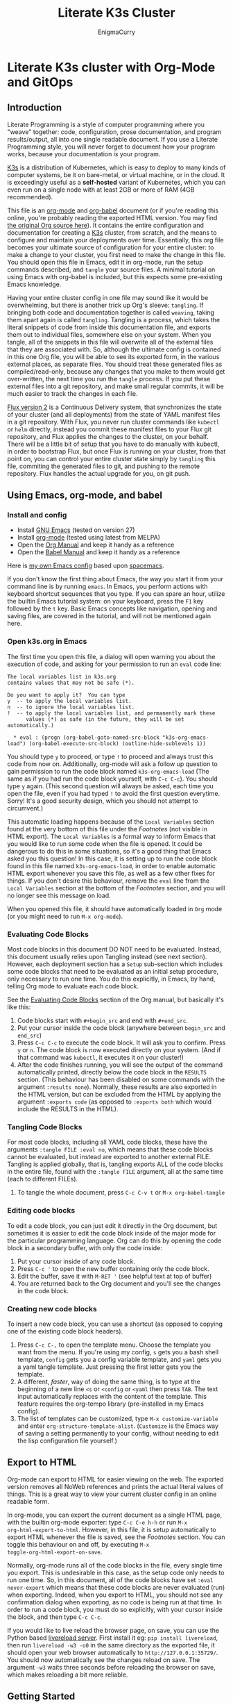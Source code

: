 #+title: Literate K3s Cluster
#+author: EnigmaCurry
#+OPTIONS: ^:{}
#+EXPORT_FILE_NAME: index.html
#+EXCLUDE_TAGS: noexport
#+HTML_HEAD: <link rel="stylesheet" type="text/css" href="css/build/solarized-dark.css" />
#+INFOJS_OPT: view:showall toc:t ltoc:above mouse:underline buttons:0 path:css/build/all.min.js

* Literate K3s cluster with Org-Mode and GitOps
** Introduction
Literate Programming is a style of computer programming where you "weave"
together: code, configuration, prose documentation, and program results/output,
all into one single readable document. If you use a Literate Programming style,
you will never forget to document how your program works, because your
documentation /is/ your program.

[[https://k3s.io/][K3s]] is a distribution of Kubernetes, which is easy to deploy to many kinds of
computer systems, be it on bare-metal, or virtual machine, or in the cloud. It
is exceedingly useful as a *self-hosted* variant of Kubernetes, which you can
even run on a single node with at least 2GB or more of RAM (4GB recommended).

This file is an [[https://orgmode.org][org-mode]] and [[https://orgmode.org/worg/org-contrib/babel/][org-babel]] document (or if you're reading this
online, you're probably reading the exported HTML version. You may find [[attachment:k3s.org][the
original Org source here]]). It contains the entire configuration and
documentation for creating a [[https://k3s.io/][K3s]] cluster, from scratch, and the means to
configure and maintain your deployments over time. Essentially, this org file
becomes your ultimate source of configuration for your entire cluster: to make a
change to your cluster, you first need to make the change in this file. You
should open this file in Emacs, edit it in org-mode, run the setup commands
described, and =tangle= your source files. A minimal tutorial on using Emacs
with org-babel is included, but this expects some pre-existing Emacs knowledge.

Having your entire cluster config in one file may sound like it would be
overwhelming, but there is another trick up Org's sleeve: =tangling=. If
bringing both code and documentation together is called =weaving=, taking them
apart again is called =tangling=. Tangling is a process, which takes the literal
snippets of code from inside this documentation file, and exports them out to
individual files, somewhere else on your system. When you tangle, all of the
snippets in this file will overwrite all of the external files that they are
associated with. So, although the ultimate config is contained in this one Org
file, you will be able to see its exported form, in the various external places,
as separate files. You should treat these generated files as compiled/read-only,
because any changes that you make to them would get over-written, the next time
you run the =tangle= process. If you put these external files into a git
repository, and make small regular commits, it will be much easier to track the
changes in each file.

[[https://github.com/fluxcd/flux2][Flux version 2]] is a Continuous Delivery system, that synchronizes the state of
your cluster (and all deployments) from the state of YAML manifest files in a
git repository. With Flux, you never run cluster commands like =kubectl= or
=helm= directly, instead you commit these manifest files to your Flux git
repository, and Flux applies the changes to the cluster, on your behalf. There
will be a little bit of setup that you have to do manually with kubectl, in
order to bootstrap Flux, but once Flux is running on your cluster, from that
point on, you can control your entire cluster state simply by =tangling= this
file, commiting the generated files to git, and pushing to the remote
repository. Flux handles the actual upgrade for you, on git push.

** Using Emacs, org-mode, and babel
*** Install and config
  * Install [[https://www.gnu.org/software/emacs/][GNU Emacs]] (tested on version 27)
  * Install [[https://orgmode.org/][org-mode]] (tested using latest from MELPA)
  * Open the [[https://orgmode.org/manual/][Org Manual]] and keep it handy as a reference
  * Open the [[https://orgmode.org/worg/org-contrib/babel/intro.html][Babel Manual]] and keep it handy as a reference

 Here is [[https://github.com/enigmacurry/emacs][my own Emacs config]] based upon [[https://www.spacemacs.org/][spacemacs]]. 

If you don't know the first thing about Emacs, the way you start it from your
command line is by running =emacs=. In Emacs, you perform actions with keyboard
shortcut sequences that you type. If you can spare an hour, utilize the builtin
Emacs tutorial system: on your keyboard, press the =F1= key followed by the =t=
key. Basic Emacs concepts like navigation, opening and saving files, are covered
in the tutorial, and will not be mentioned again here.

*** Open k3s.org in Emacs
 The first time you open this file, a dialog will open warning you about the
 execution of code, and asking for your permission to run an =eval= code line:

#+begin_example
The local variables list in k3s.org
contains values that may not be safe (*).

Do you want to apply it?  You can type
y  -- to apply the local variables list.
n  -- to ignore the local variables list.
!  -- to apply the local variables list, and permanently mark these
      values (*) as safe (in the future, they will be set automatically.)

  * eval : (progn (org-babel-goto-named-src-block "k3s-org-emacs-load") (org-babel-execute-src-block) (outline-hide-sublevels 1))
#+end_example

 You should type =y= to proceed, or type =!= to proceed and always trust this
 code from now on. Additionally, org-mode will ask a follow up question to gain
 permission to run the code block named =k3s-org-emacs-load= (The same as if you
 had run the code block yourself, with =C-c C-c=). You should type =y= again.
 (This second question will always be asked, each time you open the file, even
 if you had typed =!= to avoid the first question everytime. Sorry! It's a good
 security design, which you should not attempt to circumvent.)

 This automatic loading happens because of the =Local Variables= section found
 at the very bottom of this file under the [[Footnotes][Footnotes]] (not visible in HTML
 export). The =Local Variables= is a formal way to inform Emacs that you would
 like to run some code when the file is opened. It could be dangerous to do this
 in some situations, so it's a good thing that Emacs asked you this question! In
 this case, it is setting up to run the code block found in this file named
 =k3s-org-emacs-load=, in order to enable automatic HTML export whenever you
 save this file, as well as a few other fixes for things. If you don't desire
 this behaviour, remove the =eval= line from the =Local Variables= section at
 the bottom of the [[Footnotes][Footnotes]] section, and you will no longer see this message on
 load.

 When you opened this file, it should have automatically loaded in =Org= mode
 (or you might need to run =M-x org-mode=). 

*** Evaluating Code Blocks
 Most code blocks in this document DO NOT need to be evaluated. Instead, this
 document usually relies upon Tangling instead (see next section). However, each
 deployment section has a =Setup= sub-section which includes some code blocks
 that need to be evaluated as an initial setup procedure, only necessary to run
 one time. You do this explicitly, in Emacs, by hand, telling Org mode to
 evaluate each code block.

 See the [[https://orgmode.org/manual/Evaluating-Code-Blocks.html][Evaluating Code Blocks]] section of the Org manual, but basically it's
 like this:

  1. Code blocks start with =#+begin_src= and end with =#+end_src=.
  2. Put your cursor inside the code block (anywhere between =begin_src= and
     =end_src=)
  3. Press =C-c C-c= to execute the code block. It will ask you to confirm.
     Press =y= or =n=. The code block is now executed directly on your system.
     (And if that command was =kubectl=, it executes it on your cluster!)
  4. After the code finishes running, you will see the output of the command
     automatically printed, directly below the code block in the =RESULTS=
     section. (This behaviour has been disabled on some commands with the
     argument =:results none=). Normally, these results are also exported in the
     HTML version, but can be excluded from the HTML by applying the argument
     =:exports code= (as opposed to =:exports both= which would include the
     RESULTS in the HTML).

*** Tangling Code Blocks
 For most code blocks, including all YAML code blocks, these have the arguments
 =:tangle FILE :eval no=, which means that these code blocks cannot be
 evaluated, but instead are exported to another external FILE. Tangling is
 applied globally, that is, tangling exports ALL of the code blocks in the
 entire file, found with the =:tangle FILE= argument, all at the same time (each
 to different FILEs).

  1. To tangle the whole document, press =C-c C-v t= or =M-x org-babel-tangle=
*** Editing code blocks
 To edit a code block, you can just edit it directly in the Org document, but
 sometimes it is easier to edit the code block inside of the major mode for the
 particular programming language. Org can do this by opening the code block in a
 secondary buffer, with only the code inside:

  1. Put your cursor inside of any code block.
  2. Press =C-c '= to open the new buffer containing only the code block.
  3. Edit the buffer, save it with =M-RET '= (see helpful text at top of buffer)
  4. You are returned back to the Org document and you'll see the changes in the
     code block.

*** Creating new code blocks
 To insert a new code block, you can use a shortcut (as opposed to copying one of
 the existing code block headers).

  1. Press =C-c C-,= to open the template menu. Choose the template you want
     from the menu. If you're using my config, =s= gets you a bash shell
     template, =config= gets you a config variable template, and =yaml= gets you
     a yaml tangle template. Just pressing the first letter gets you the
     template.
  2. A different, /faster/, way of doing the same thing, is to type at the
     beginning of a new line =<s= or =<config= or =<yaml= then press =TAB=. The
     text input automatically replaces with the content of the template. This
     feature requires the org-tempo library (pre-installed in my Emacs config).
  3. The list of templates can be customized, type =M-x customize-variable= and
     enter =org-structure-template-alist=. (=Customize= is the Emacs way of
     saving a setting permanently to your config, without needing to edit the
     lisp configuration file yourself.) 

** Export to HTML
Org-mode can export to HTML for easier viewing on the web. The exported version
removes all NoWeb references and prints the actual literal values of things.
This is a great way to view your current cluster config in an online readable
form.

In org-mode, you can export the current document as a single HTML page, with the
builtin org-mode exporter: type =C-c C-e h-h= or run =M-x
org-html-export-to-html=. However, in this file, it is setup automatically to
export HTML whenever the file is saved, see the [[Footnotes][Footnotes]] section. You can
toggle this behaviour on and off, by executing =M-x
toggle-org-html-export-on-save=.

Normally, org-mode runs all of the code blocks in the file, every single time
you export. This is undesirable in this case, as the setup code only needs to
run one time. So, in this document, all of the code blocks have set =:eval
never-export= which means that these code blocks are never evaluated (run) when
exporting. Indeed, when you export to HTML, you should not see any confirmation
dialog when exporting, as no code is being run at that time. In order to run a
code block, you must do so explicitly, with your cursor inside the block, and
then type =C-c C-c=.

If you would like to live reload the browser page, on save, you can use the
Python based [[https://pypi.org/project/livereload/][livereload server]]. First install it eg: =pip install livereload=,
then run =livereload -w3 -o0= in the same directory as the exported file, it
should open your web browser automatically to =http://127.0.0.1:35729/=. You
should now automatically see the changes reload on save. The argument =-w3=
waits three seconds before reloading the browser on save, which makes reloading
a bit more reliable.

** Getting Started

Clone [[https://github.com/EnigmaCurry/literate-k3s][this repository]] to your system:

#+begin_src shell :noweb yes :eval never-export :exports code
git clone https://github.com/EnigmaCurry/literate-k3s.git \
          ${HOME}/git/literate-k3s -o EnigmaCurry
#+end_src

(This sets the upstream remote name to =EnigmaCurry=. You'll use the default
=origin= later for your own self-hosted gitea remote.)

Now open up =${HOME}/git/literate-k3s/k3s.org= inside of Emacs.

 * Start with the [[Core Config][Core Config]] section. Edit the variable =CLUSTER=, which is
   your (sub-)domain name you wish to give to the cluster. (eg.
   =k3s.example.com=). Then [[Make the namespace directories][make the namespace directories]].
 * Next go to the section for [[kube-system setup][kube-system setup]], and run the code block there to
   create the =kube-system= directory.
 * Now go to the [[kube-system][kube-system]] section and edit all the variables there, most
   importantly =TRAEFIK_ACME_EMAIL=.
 * Run Tangle - Press =C-c C-v t= or =M-x org-babel-tangle= to create all of the
   derivative files into the =src/= directory.
 * Run the code blocks in the [[Deploy Traefik][Deploy Traefik]].

Follow the same procedure for all the rest of the sections:

 1. For each new namespace, you create a new directory in =src/=.
 2. Run code blocks in each =Setup= sections once, only for initial setup.
 3. Edit variables in the =Config= sections, anytime you need to change a setting. 
 4. After changing config, press =C-c C-v t=, to tangle the code blocks, which
    creates the YAML manifests, and other files. If an Org sub-tree heading is
    marked with =COMMENT=, it is disabled, and no blocks under this heading will
    be tangled, and it will also not appear in the HTML export. You can toggle a
    sub-tree =COMMENT= by pressing =C-c ;=.
 5. Follow any other instructions and code-blocks that the section may provide.
    Usually this will be to commit the tangled files to git, and push to the
    repository (so that Flux can handle the changes). In other cases, like
    Traefik (which is setup before Flux is installed) may have you run manual
    =kubectl= commands.

If you already have a cluster, the generated YAML files written to the =src=
directory can now be applied to your cluster. But if you don't have a cluster
yet, read on.

** Workstation tools
To operate kubernetes, you need to install lots of different command line tools
on your workstation (NOT on the cluster nodes). Here's a list of several, many
of them are optional.

*** kubectl
=kubectl= is the main tool to access the Kubernetes API from the command line.
You can use it to apply manifest files (YAML containing deployment
configurations) to your cluster. This is mostly a manual tool, and useful during
bootstrap of the cluster, but really once you get Flux installed, you won't need
it for that purpose anymore. =kubectl= is still an indispensible tool for the
purposes of retrieving logs and getting the system status.

See the [[https://kubernetes.io/docs/tasks/tools/install-kubectl/#install-using-native-package-management][kubectl install guide]].

*** kustomize
=kustomize= is a system to patch kubernetes manifests, essentially plugging new
configs into existing templates. They don't like to call them templates though,
because they are operating on structured data, but its the same thing really.
There are no if-then-else constructs like there are in [[https://helm.sh/][Helm]] templates, this is
more like monkey-patching config directly, but nice and clean.

See the [[https://github.com/kubernetes-sigs/kustomize/releases][kustomize install guide]].

*** kubeseal
=kubeseal= is the command line tool for [[https://github.com/bitnami-labs/sealed-secrets#sealed-secrets-for-kubernetes][bitnami-labs/sealed-secrets]], which is a
system for storing encrypted secrets in public(ish) git repositories, which only
your cluster can decrypt and read. Using sealed secrets will let you fully
document your cluster, inside of a single git repository, while not leaking any
private details to third parties.

See the [[https://github.com/bitnami-labs/sealed-secrets/releases][kubeseal install guide]], note that you only need to install the "Client
side" part for now.

*** flux
=flux= is the command line tool for interacting with the Flux2 system. 

See the [[https://github.com/fluxcd/flux2/tree/main/install][flux cli install guide]].

*** k3sup (optional)
=k3sup= is a tool to bootstrap creating a k3s cluster on a remote server, and
automatically create the config file on your workstation with the authentication
token.

See the [[https://github.com/alexellis/k3sup#download-k3sup-tldr][k3sup install guide]].

*** CDK8s (optional)
=CDK8s= is a tool to programmatically generate kubernetes manifests from Python,
Typescript, or Java code.

See the [[https://cdk8s.io/docs/latest/getting-started/][CDK8s install guide]]

*** OpenFaaS (optional)
=OpenFaaS CLI= lets you interact with OpenFaaS installed on your cluster, to
create your own "serverless" functions.

See the [[https://docs.openfaas.com/cli/install/][OpenFaaS CLI install guide]]

** Create a cluster
The easiest way of creating a k3s cluster is with [[https://github.com/alexellis/k3sup][k3sup]]:

 * Provision a Linux node with root (or sudo) SSH access (OS doesn't really
   matter, Debian, Ubuntu, Fedora, Arch, Whatever. I'm testing with Debian 10.
   This could be a Virtual Machine, another local computer, or a VPS cloud
   instance anywhere. Just stick with the AMD64 platform, it'll be a LOT
   easier.)
 * Setup your DNS for the new node. You need type =A= records pointing to
   =CLUSTER= and =*.CLUSTER= (eg. =k3s.example.com= and =*.k3s.example.com=
   pointing to the public IP address of your node.)
 * Setup SSH key based authentication from your workstation to the new node.
 * Login to the node and install =curl= (you will need this for k3sup to work:
=apt-get update && apt-get install -y curl=
 * [[https://github.com/alexellis/k3sup#download-k3sup-tldr][Download and install k3sup]] on your local workstation.
 * Run k3sup to create the cluster:

#+begin_src shell :noweb yes :eval never-export :exports code :results none
mkdir -p ${HOME}/.kube
k3sup install --host <<CLUSTER>> --user <<CLUSTER_SSH_USER>> \
  --local-path <<KUBE_CONFIG>> --k3s-extra-args '--disable traefik'
#+end_src

 * Wait a minute or two for the cluster to come up.
 * Now test to see if you can connect and output node status:

 #+begin_src shell :noweb yes :eval never-export :exports both
kubectl --kubeconfig <<KUBE_CONFIG>> get nodes
 #+end_src

* Core Config
This section will include all of the core configuration values, referenced by
all the deployments. Each configuration has a named code block, which you can
edit the value of, and can then be referenced in other code blocks via [[https://orgmode.org/manual/Noweb-Reference-Syntax.html][NoWeb
syntax]]. (ie. =<<name-of-variable-block>>=)
** CLUSTER
=CLUSTER= is the domain name of your cluster:
#+name: CLUSTER
#+begin_src config :eval no
k3s.example.com
#+end_src
** CLUSTER_SSH_USER
=CLUSTER_SSH_USER= is the admin SSH account of the cluster.
#+name: CLUSTER_SSH_USER
#+begin_src config :noweb yes :eval no
root
#+end_src
** KUBE_CONFIG
=KUBE_CONFIG= is the local path to the kubectl config file
#+name: KUBE_CONFIG
#+begin_src config :noweb yes :eval no
${HOME}/.kube/<<CLUSTER>>-config
#+end_src

* Sealed Secrets
This Org file is not an appropriate place to store private things like passwords
or API tokens, because it may accidentally be published to the web. These things
should be stored in Secrets, controlled only by your cluster. To keep secrets
local to this config, the use of [[https://github.com/bitnami-labs/sealed-secrets][Sealed Secrets]] allows us to store an encrypted
copy of the secrets in our git repository. Only the cluster can decrypt sealed
secrets.
** Sealed Secrets Config

#+name: SEALED_SECRETS_VERSION
#+begin_src config :noweb yes :eval no
v0.14.1
#+end_src

** Install bitnami-labs/sealed-secrets to the cluster
In [[Workstation tools][Workstation tools]] you already installed the command line client. Now you need
to install it to the cluster:

#+begin_src shell :noweb yes :eval never-export :exports code
kubectl apply -f https://github.com/bitnami-labs/sealed-secrets/releases/download/<<SEALED_SECRETS_VERSION>>/controller.yaml
#+end_src
* kube-system
=kube-system= is the namespace for running system wide features, mostly network
related. 
** kube-system setup
Create the =kube-system= namespace directory:
#+begin_src shell :noweb yes :eval never-export :exports code
mkdir -p src/kube-system
#+end_src
** src/kube-system/kustomization.yaml
Each namespace (including =kube-system=) needs a file called
=kustomization.yaml=, which contains a list of all the YAML manifests for the
namespace. As you add addtional manifests to =kube-system=, you must add
references here:

#+begin_src yaml :noweb yes :eval no :tangle src/kube-system/kustomization.yaml
apiVersion: kustomize.config.k8s.io/v1beta1
kind: Kustomization
resources:
- traefik.crd.yaml
- traefik.pvc.yaml
- traefik.rbac.yaml
- traefik.daemonset.yaml
- traefik.whoami.yaml
#+end_src

** Traefik
 [[https://doc.traefik.io/traefik/][Traefik]] is a reverse proxy that will allow HTTP and TCP ingress to your cluster
 pods, thus allowing the public internet access to your container services. With
 k3s + traefik there is no requirement for any external load balancer.

 Listed here are all of the configuration variables needed for Traefik and all
 of the YAML manifests to apply. This makes use of named code blocks that are
 referenced elsewhere, via [[https://orgmode.org/manual/Noweb-Reference-Syntax.html#Noweb-Reference-Syntax][NoWeb syntax]]. (ie. =<<TRAEFIK_ACME_EMAIL>>=).

*** TRAEFIK_VERSION
 The version number of Traefik to install (eg. =2.3=).
 #+name: TRAEFIK_VERSION
 #+begin_src config :noweb yes :eval no
 v2.3
 #+end_src
*** TRAEFIK_IMAGE
 =TRAEFIK_IMAGE= is the name:tag of the container image for traefik:
 #+name: TRAEFIK_IMAGE
 #+begin_src config :noweb yes :eval no
 traefik:<<TRAEFIK_VERSION>>
 #+end_src
*** TRAEFIK_ACME_EMAIL
 =TRAEFIK_ACME_EMAIL= is the email address to register with the ACME service
 prodider. 
#+name: TRAEFIK_ACME_EMAIL
#+begin_src config :eval no
you@example.com
#+end_src
*** TRAEFIK_ACME_SERVER
 =TRAEFIK_ACME_SERVER= is the URL for the Let's Encrypt API (Or other ACME
 provider). 
 #+name: TRAEFIK_ACME_SERVER
 #+begin_src config :noweb yes :eval no
 https://acme-staging-v02.api.letsencrypt.org/directory
 #+end_src

 For production, use the =acme-v02= Lets Encrypt server :

 : https://acme-v02.api.letsencrypt.org/directory

 For staging, use the =acme-staging-v02= Let's Encrypt server :

 : https://acme-staging-v02.api.letsencrypt.org/directory

 The difference, is that the staging server has much more generous [[https://letsencrypt.org/docs/rate-limits/][rate limiting]],
 but will only provide certificates for testing purposes (ie, they appear INVALID
 in web browsers.) You really should start with the staging server for new
 deployments, because you may find you need to recreate the whole server a few
 times, and if you don't backup and restore the =acme.json= file that Traefik
 needs, it will request the certificates be issued again, incurring the wrath of
 the rate limit, which blocks you out for a week.

*** TRAEFIK_LOG_LEVEL
 =TRAEFIK_LOG_LEVEL= is the filter level on the traefik log.
 #+name: TRAEFIK_LOG_LEVEL
 #+begin_src config :noweb yes :eval no
 INFO
 #+end_src
*** TRAEFIK_WHOAMI_DOMAIN
 [[https://github.com/traefik/whoami][traefik/whoami]] can be deployed to test Traefik functionality. It needs its own
 domain name to respond to. =TRAEFIK_WHOAMI_DOMAIN= is the subdomain that the
 whoami service responds to.
 #+name: TRAEFIK_WHOAMI_DOMAIN
 #+begin_src config :noweb yes :eval no
 whoami.<<CLUSTER>>
 #+end_src

*** src/kube-system/traefik.crd.yaml
Traefik supports Kubernetes by way of creating new kubernetes resource types:
[[https://kubernetes.io/docs/concepts/extend-kubernetes/api-extension/custom-resources/][Custom Resource Definitions (CRD)]]. Basically its a declarative mapping between
Kubernetes API concepts and Traefik API concepts. These CRD are copied verbatim
from the [[https://github.com/traefik/traefik/blob/v2.3/docs/content/reference/dynamic-configuration/kubernetes-crd-definition.yml][Traefik v2.3 documentation]], and may require updating if you use a
different version. I used to just link a URL inside of kustomization.yaml, as it
feels like boilerplate, but I think its better to document all of the CRD in the
Org document, even if its a bit long:

#+begin_src yaml :noweb yes :eval no :tangle src/kube-system/traefik.crd.yaml
apiVersion: apiextensions.k8s.io/v1beta1
kind: CustomResourceDefinition
metadata:
  name: ingressroutes.traefik.containo.us

spec:
  group: traefik.containo.us
  version: v1alpha1
  names:
    kind: IngressRoute
    plural: ingressroutes
    singular: ingressroute
  scope: Namespaced

---
apiVersion: apiextensions.k8s.io/v1beta1
kind: CustomResourceDefinition
metadata:
  name: middlewares.traefik.containo.us

spec:
  group: traefik.containo.us
  version: v1alpha1
  names:
    kind: Middleware
    plural: middlewares
    singular: middleware
  scope: Namespaced

---
apiVersion: apiextensions.k8s.io/v1beta1
kind: CustomResourceDefinition
metadata:
  name: ingressroutetcps.traefik.containo.us

spec:
  group: traefik.containo.us
  version: v1alpha1
  names:
    kind: IngressRouteTCP
    plural: ingressroutetcps
    singular: ingressroutetcp
  scope: Namespaced

---
apiVersion: apiextensions.k8s.io/v1beta1
kind: CustomResourceDefinition
metadata:
  name: ingressrouteudps.traefik.containo.us

spec:
  group: traefik.containo.us
  version: v1alpha1
  names:
    kind: IngressRouteUDP
    plural: ingressrouteudps
    singular: ingressrouteudp
  scope: Namespaced

---
apiVersion: apiextensions.k8s.io/v1beta1
kind: CustomResourceDefinition
metadata:
  name: tlsoptions.traefik.containo.us

spec:
  group: traefik.containo.us
  version: v1alpha1
  names:
    kind: TLSOption
    plural: tlsoptions
    singular: tlsoption
  scope: Namespaced

---
apiVersion: apiextensions.k8s.io/v1beta1
kind: CustomResourceDefinition
metadata:
  name: tlsstores.traefik.containo.us

spec:
  group: traefik.containo.us
  version: v1alpha1
  names:
    kind: TLSStore
    plural: tlsstores
    singular: tlsstore
  scope: Namespaced

---
apiVersion: apiextensions.k8s.io/v1beta1
kind: CustomResourceDefinition
metadata:
  name: traefikservices.traefik.containo.us

spec:
  group: traefik.containo.us
  version: v1alpha1
  names:
    kind: TraefikService
    plural: traefikservices
    singular: traefikservice
  scope: Namespaced

#+end_src
*** src/kube-system/traefik.rbac.yaml
RBAC is [[https://kubernetes.io/docs/reference/access-authn-authz/rbac/][Role Based Authentication Control]] and it grants Traefik extra privileges
to watch the state of your cluster, and see when pods are created.

#+begin_src yaml :noweb yes :eval no :tangle src/kube-system/traefik.rbac.yaml
kind: ServiceAccount
apiVersion: v1
metadata:
  name: traefik-ingress-controller
  namespace: kube-system
  labels:
    app.kubernetes.io/name: traefik
    app.kubernetes.io/instance: traefik
  annotations:
---
kind: ClusterRole
apiVersion: rbac.authorization.k8s.io/v1
metadata:
  namespace: kube-system
  name: traefik-ingress-controller

rules:
  - apiGroups:
      - ""
    resources:
      - services
      - endpoints
      - secrets
    verbs:
      - get
      - list
      - watch
  - apiGroups:
      - extensions
      - networking.k8s.io
    resources:
      - ingresses
      - ingressclasses
    verbs:
      - get
      - list
      - watch
  - apiGroups:
      - extensions
    resources:
      - ingresses/status
    verbs:
      - update
  - apiGroups:
      - traefik.containo.us
    resources:
      - middlewares
      - ingressroutes
      - traefikservices
      - ingressroutetcps
      - ingressrouteudps
      - tlsoptions
      - tlsstores
    verbs:
      - get
      - list
      - watch
---
kind: ClusterRoleBinding
apiVersion: rbac.authorization.k8s.io/v1
metadata:
  name: traefik-ingress-controller
  namespace: kube-system
roleRef:
  apiGroup: rbac.authorization.k8s.io
  kind: ClusterRole
  name: traefik-ingress-controller
subjects:
  - kind: ServiceAccount
    name: traefik-ingress-controller
    namespace: kube-system
#+end_src
*** src/kube-system/traefik.pvc.yaml
a [[https://kubernetes.io/docs/concepts/storage/persistent-volumes/#persistentvolumeclaims][PersistentVolumeClaim]] allocates a permanent volume for a Pod. This is one is
for 100MB to store the Traefik =acme.json= file.

#+begin_src yaml :noweb yes :eval no :tangle src/kube-system/traefik.pvc.yaml
apiVersion: v1
kind: PersistentVolumeClaim
metadata:
  name: traefik-data
  namespace: kube-system
spec:
  accessModes:
  - ReadWriteOnce
  resources:
    requests:
      storage: 100M
  storageClassName: local-path
#+end_src
*** src/kube-system/traefik.daemonset.yaml
A [[https://kubernetes.io/docs/concepts/workloads/controllers/daemonset/][DaemonSet]] is one method of deployment in Kubernetes (others being [[https://kubernetes.io/docs/concepts/workloads/controllers/statefulset/][StatefulSet]]
and [[https://kubernetes.io/docs/concepts/workloads/controllers/deployment/][Deployment]]). DaemonSet is cool because it replicates a given pod on to every
single node in the cluster. We want Traefik to listen on every node and be able
to direct traffic to any other node.

#+begin_src yaml :noweb yes :eval no :tangle src/kube-system/traefik.daemonset.yaml
apiVersion: apps/v1
kind: DaemonSet
metadata:
  labels:
    k8s-app: traefik-ingress-lb
  name: traefik
  namespace: kube-system
spec:
  selector:
    matchLabels:
      k8s-app: traefik-ingress-lb
      name: traefik-ingress-lb
  template:
    metadata:
      labels:
        k8s-app: traefik-ingress-lb
        name: traefik-ingress-lb
    spec:
      containers:
      - args:
        - --api
        - --log.level=<<TRAEFIK_LOG_LEVEL>>
        - --api.insecure=false
        - --api.dashboard=false
        - --accesslog
        - --global.checknewversion=true
        - --entryPoints.web.address=:80
        - --entryPoints.websecure.address=:443
        - --entrypoints.web.http.redirections.entryPoint.to=websecure
        - --entrypoints.websecure.http.tls.certResolver=default
        - --ping=true
        - --providers.kubernetescrd=true
        - --providers.kubernetesingress=true
        - --certificatesresolvers.default.acme.storage=/traefik-data/acme.json
        - --certificatesresolvers.default.acme.tlschallenge=true
        - --certificatesresolvers.default.acme.caserver=<<TRAEFIK_ACME_SERVER>>
        - --certificatesresolvers.default.acme.email=<<TRAEFIK_ACME_EMAIL>>
        - --entrypoints.ssh.address=:2222
        image: <<TRAEFIK_IMAGE>>
        name: traefik-ingress-lb
        volumeMounts:
        - name: traefik-data
          mountPath: /traefik-data
        ports:
        - containerPort: 80
          hostPort: 80
          name: web
        - containerPort: 443
          hostPort: 443
          name: websecure
        - containerPort: 2222
          hostPort: 2222
          name: ssh
        securityContext:
          capabilities:
            add:
            - NET_BIND_SERVICE
            drop:
            - ALL
      serviceAccountName: traefik-ingress-controller
      terminationGracePeriodSeconds: 60
      volumes:
      - name: traefik-data
        persistentVolumeClaim:
          claimName: traefik-data
#+end_src

*** src/kube-system/traefk.whoami.yaml
 [[https://github.com/traefik/whoami][traefik/whoami]] can be deployed to test Traefik functionality. It listens to the
 domain [[TRAEFIK_WHOAMI_DOMAIN][TRAEFIK_WHOAMI_DOMAIN]] (eg. =whoami.k3s.example.com=).

#+begin_src yaml :noweb yes :eval no :tangle src/kube-system/traefik.whoami.yaml
apiVersion: v1
kind: Service
metadata:
  name: whoami
  namespace: kube-system
spec:
  ports:
  - name: web
    port: 80
    protocol: TCP
  selector:
    app: whoami
---
apiVersion: traefik.containo.us/v1alpha1
kind: TraefikService
metadata:
  name: whoami
  namespace: kube-system

spec:
  weighted:
    services:
      - name: whoami
        weight: 1
        port: 80
---
apiVersion: apps/v1
kind: Deployment
metadata:
  labels:
    app: whoami
  name: whoami
  namespace: kube-system
spec:
  replicas: 1
  selector:
    matchLabels:
      app: whoami
  template:
    metadata:
      labels:
        app: whoami
    spec:
      containers:
      - image: containous/whoami
        name: whoami
        ports:
        - containerPort: 80
          name: web
---
apiVersion: traefik.containo.us/v1alpha1
kind: IngressRoute
metadata:
  name: whoami
  namespace: kube-system
  annotations:
    traefik.ingress.kubernetes.io/router.entrypoints: websecure
    traefik.ingress.kubernetes.io/router.tls: "true"
spec:
  entryPoints:
  - websecure
  routes:
  - kind: Rule
    match: Host(`<<TRAEFIK_WHOAMI_DOMAIN>>`)
    services:
    - name: whoami
      port: 80
  tls:
    certResolver: default
#+end_src
*** Deploy Traefik
   After setting the config, tangle the config by pressing =C-c C-v t=. Then
   deploy Traefik via kubectl:

   #+begin_src shell :noweb yes :eval never-export :exports both
   kubectl --kubeconfig <<KUBE_CONFIG>> apply -k src/kube-system
   #+end_src

 In some instances, you will need to run this command twice. If you get a
 dependency error, try the command again, and it should resolve itself the second
 time.

*** Test Traefik whoami service
 Test with TLS verification off:

 #+begin_src shell :noweb yes :eval never-export :exports both
 curl -Lk <<TRAEFIK_WHOAMI_DOMAIN>>
 #+end_src

 Test with TLS verification on:

 #+begin_src shell :noweb yes :eval never-export :exports both
 curl -L <<TRAEFIK_WHOAMI_DOMAIN>>
 #+end_src

 TLS will not verify until you use the production [[TRAEFIK_ACME_SERVER][TRAEFIK_ACME_SERVER]].

* git-system
=git-system= is the namespace setup for [[Gitea][Gitea]].

** git-system setup
Create the namespace directory
#+begin_src shell :noweb yes :eval never-export :exports code
mkdir -p src/git-system
#+end_src
** src/git-system/kustomization.yaml
=kustomization.yaml= lists all of the =git-system= namespace manifests:
#+begin_src yaml :noweb yes :eval no :tangle src/git-system/kustomization.yaml
apiVersion: kustomize.config.k8s.io/v1beta1
kind: Kustomization
resources:
- namespace.yaml
- gitea.sealed_secret.yaml
- gitea.pvc.yaml
- gitea.database.yaml
- gitea.statefulset.yaml
- gitea.ingress.yaml
#+end_src
** src/git-system/namespace.yaml
=namespace.yaml= creates the =git-system= namespace:
#+begin_src yaml :noweb yes :eval no :tangle src/git-system/namespace.yaml
apiVersion: v1
kind: Namespace
metadata:
  name: git-system
#+end_src

** Gitea
 [[https://gitea.io/][Gitea]] is a self-hosted git platform, much like GitHub. You will need a git
 platform to store your cluster config repository, which Flux will use to keep
 your cluster in sync. Storing this inside the cluster makes logical sense.
 In addition to running gitea repositories inside your cluster, you can also
 easily mirror these repositories to external hosts like GitHub.

 [[https://www.postgresql.org/][Postgresql]] will serve the backend database for Gitea.

*** GITEA_DOMAIN
#+name: GITEA_DOMAIN
#+begin_src config :noweb yes :eval no
git.<<CLUSTER>>
#+end_src
*** GITEA_POSTGRES_PVC_SIZE
The size of the postgres database volume for gitea:
#+name: GITEA_POSTGRES_PVC_SIZE
#+begin_src config :noweb yes :eval no
5Gi
#+end_src
*** GITEA_PVC_SIZE
The size of the data volume for gitea:
#+name: GITEA_PVC_SIZE
#+begin_src config :noweb yes :eval no
5Gi
#+end_src
*** GITEA_USER
=GITEA_USER= is the admin account name to create. Note: =admin= is a reserved
name.
#+name: GITEA_USER
#+begin_src config :noweb yes :eval no
root
#+end_src
*** GITEA_EMAIL
=GITEA_EMAIL= is the admin account email address:
#+name: GITEA_EMAIL
#+begin_src config :noweb yes :eval no
root@example.com
#+end_src
*** Create Gitea Secrets
 As initial setup, you must create the Sealed Secret, containing the Gitea
 configuration file, the database password, and other Gitea application specific
 tokens/secrets. The database password is generated randomly via =openssl rand=
 on your local workstation. For the Gitea specific secrets, they need to be
 generated by the gitea command line tool, which can be invoked in temporary
 containers on the cluster, via =kubectl=. These secrets are stored in temporary
 BASH variables: =POSTGRES_PASSWORD=, =INTERNAL_TOKEN=, =SECRET_KEY=, and
 =JWT_SECRET=. A temporary, plain text, config file is created using these
 values. Finally, a Secret is created containing the config file, is sealed
 (encrypted), and the temporary plain text config is deleted.

 The Sealed Secret is encrypted on your cluster, using a key that only your
 cluster has access to, so it is safe to commit the sealed secret along with your
 other manifest files, inside your git repostiory.

 NOTE: this script is a little finnicky: it fails about 1 in 3 times, but you can
 safely run it again if it fails. (Fresh passwords are generated each time.)
 Check the results, and ensure the script finishes completely, and that the file
 =src/git-system/gitea.sealed_secret.yaml= is created.

 #+begin_src shell :noweb yes :eval never-export :exports code :results output
 set -e
 rm -f src/git-system/gitea.sealed_secret.yaml
 POSTGRES_USER=gitea
 ## Generate passwords and tokens:
 echo "Generating passwords and tokens"
 POSTGRES_PASSWORD=$(openssl rand --base64 24)
 echo "Generating INTERNAL_TOKEN ..."
 INTERNAL_TOKEN=$(kubectl --kubeconfig <<KUBE_CONFIG>> \
    run -i --quiet --rm gen-passwd-${RANDOM} \
    --image=gitea/gitea:latest --restart=Never -- \
    gitea generate secret INTERNAL_TOKEN)
 echo "Succesfully created INTERNAL_TOKEN."
 echo "Generating SECRET_KEY ..."
 SECRET_KEY=$(kubectl --kubeconfig <<KUBE_CONFIG>> \
    run -i --quiet --rm gen-passwd-${RANDOM} \
    --image=gitea/gitea:latest --restart=Never -- \
    gitea generate secret SECRET_KEY)
 echo "Succesfully created SECRET_KEY."
 echo "Generating JWT_SECRET ..."
 JWT_SECRET=$(kubectl --kubeconfig <<KUBE_CONFIG>> \
    run -i --quiet --rm gen-passwd-${RANDOM} \
    --image=gitea/gitea:latest --restart=Never -- \
    gitea generate secret JWT_SECRET)
 echo "Succesfully created JWT_SECRET."
 CONFIG_TMP=$(mktemp)
 echo "Creating temporary plain text config: ${CONFIG_TMP}"
 cat <<EOF > $CONFIG_TMP
 APP_NAME = <<GITEA_DOMAIN>>

 [server]
 DOMAIN = <<GITEA_DOMAIN>>
 ROOT_URL = https://<<GITEA_DOMAIN>>
 SSH_DOMAIN = <<GITEA_DOMAIN>>
 SSH_PORT = 2222
 START_SSH_SERVER = true

 [service]
 DISABLE_REGISTRATION = true
 REQUIRE_SIGNIN_VIEW = true

 [database]
 DB_TYPE = postgres
 NAME = ${POSTGRES_USER}
 HOST = gitea-postgres
 PASSWD = ${POSTGRES_PASSWORD}
 USER = ${POSTGRES_USER}

 [security]
 INSTALL_LOCK = true
 SECRET_KEY = ${SECRET_KEY}
 INTERNAL_TOKEN = ${INTERNAL_TOKEN}
 DISABLE_GIT_HOOKS = false

 [oauth2]
 JWT_SECRET = ${JWT_SECRET}

 [repository]
 DEFAULT_PRIVATE = private

 EOF
 kubectl --kubeconfig <<KUBE_CONFIG>> \
    create secret generic gitea \
    --namespace git-system --dry-run=client -o json \
    --from-literal=POSTGRES_USER=$POSTGRES_USER \
    --from-literal=POSTGRES_PASSWORD=$POSTGRES_PASSWORD \
    --from-literal=INTERNAL_TOKEN=$INTERNAL_TOKEN \
    --from-literal=JWT_SECRET=$JWT_SECRET \
    --from-literal=SECRET_KEY=$SECRET_KEY \
    --from-file=app.ini=${CONFIG_TMP} | kubeseal -o yaml > \
  src/git-system/gitea.sealed_secret.yaml
 rm ${CONFIG_TMP}
 echo "Gitea Sealed Secret created: src/git-system/gitea.sealed_secret.yaml"
 echo "Removed tempoary config file: ${CONFIG_TMP}"
 echo "Finished!"
 #+end_src

 If the script completes succesfully, you should see the message =Finished!= at
 the bottom of the result above, and =src/git-system/gitea.sealed_secret.yaml= should
 now exist. If you don't see =Finished!=, then run it again, it should work if
 you try it again...

*** src/git-system/gitea.pvc.yaml
     #+begin_src yaml :noweb yes :eval no :tangle src/git-system/gitea.pvc.yaml
apiVersion: v1
kind: PersistentVolumeClaim
metadata:
  name: gitea-postgres-data
  namespace: git-system
spec:
  accessModes:
  - ReadWriteOnce
  resources:
    requests:
      storage: <<GITEA_POSTGRES_PVC_SIZE>>
  storageClassName: local-path
---
apiVersion: v1
kind: PersistentVolumeClaim
metadata:
  name: gitea-data
  namespace: git-system
spec:
  accessModes:
  - ReadWriteOnce
  resources:
    requests:
      storage: <<GITEA_PVC_SIZE>>
  storageClassName: local-path

     #+end_src
*** src/git-system/gitea.database.yaml
      #+begin_src yaml :noweb yes :eval no :tangle src/git-system/gitea.database.yaml
apiVersion: v1
kind: Service
metadata:
  name: gitea-postgres
  namespace: git-system
spec:
  selector:
    app: gitea-postgres
  type: ClusterIP
  ports:
    - port: 5432
      targetPort: 5432
---
apiVersion: apps/v1
kind: StatefulSet
metadata:
  name: gitea-postgres
  namespace: git-system
spec:
  selector:
    matchLabels:
      app: gitea-postgres
  serviceName: gitea-postgres
  replicas: 1
  template:
    metadata:
      labels:
        app: gitea-postgres
    spec:
      containers:
        - name: gitea-postgres
          image: postgres
          volumeMounts:
            - name: gitea-postgres-data
              mountPath: /var/lib/postgresql/data
          env:
            - name: POSTGRES_USER
              valueFrom:
                secretKeyRef:
                  name: gitea
                  key: POSTGRES_USER
            - name: POSTGRES_PASSWORD
              valueFrom:
                secretKeyRef:
                  name: gitea
                  key: POSTGRES_PASSWORD
            - name: PGDATA
              value: /var/lib/postgresql/data/pgdata
      volumes:
        - name: gitea-postgres-data
          persistentVolumeClaim:
            claimName: gitea-postgres-data

      #+end_src
*** src/git-system/gitea.statefulset.yaml
#+begin_src yaml :noweb yes :eval no :tangle src/git-system/gitea.statefulset.yaml
apiVersion: v1
kind: Service
metadata:
  name: gitea-web
  namespace: git-system
spec:
  ports:
  - name: web
    port: 80
    protocol: TCP
    targetPort: 3000
  selector:
    app: gitea
---
apiVersion: v1
kind: Service
metadata:
  name: gitea-ssh
  namespace: git-system
spec:
  ports:
  - name: ssh
    port: 2222
    targetPort: 2222
    protocol: TCP
  selector:
    app: gitea
---
apiVersion: apps/v1
kind: StatefulSet
metadata:
  labels:
    app: gitea
  name: gitea
  namespace: git-system
spec:
  replicas: 1
  selector:
    matchLabels:
      app: gitea
  serviceName: gitea-web
  template:
    metadata:
      labels:
        app: gitea
    spec:
      containers:
      - image: gitea/gitea:latest
        name: gitea
        ## debug:
        ## command: ["/bin/sh", "-c", "sleep 99999999999"]
        volumeMounts:
          - name: data
            mountPath: /data
          - name: config
            mountPath: /data/gitea/conf
        ports:
        - containerPort: 3000
          name: web
        - containerPort: 2222
          name: ssh
        env:
          - name: INSTALL_LOCK
            value: "true"
      volumes:
        - name: data
          persistentVolumeClaim:
            claimName: gitea-data
        - name: config
          secret:
            secretName: gitea

#+end_src
*** src/git-system/gitea.ingress.yaml
      #+begin_src yaml :noweb yes :eval no :tangle src/git-system/gitea.ingress.yaml
apiVersion: traefik.containo.us/v1alpha1
kind: TraefikService
metadata:
  name: gitea-ssh
  namespace: git-system

spec:
  weighted:
    services:
      - name: gitea-ssh
        weight: 1
        port: 2222

---
apiVersion: traefik.containo.us/v1alpha1
kind: IngressRoute
metadata:
  name: gitea-web
  namespace: git-system
spec:
  entryPoints:
  - websecure
  routes:
  - kind: Rule
    match: Host(`<<GITEA_DOMAIN>>`)
    services:
    - name: gitea-web
      port: 80
  tls:
    certResolver: default
---
apiVersion: traefik.containo.us/v1alpha1
kind: IngressRouteTCP
metadata:
  name: gitea-ssh
  namespace: git-system
spec:
  entryPoints:
  - ssh
  routes:
  - kind: Rule
    ## Domain matching is not possible with SSH, so match all domains:
    match: HostSNI(`*`)
    services:
    - name: gitea-ssh
      port: 2222

      #+end_src
*** Deploy Gitea
    Tangle all the files, =C-c C-v t= then run:

  #+begin_src shell :noweb yes :eval never-export :exports both
  kubectl --kubeconfig <<KUBE_CONFIG>> apply -k src/git-system
  #+end_src
*** Create Admin account
In order to login, you need to manually create the initial admin account via
=kubectl=, afterward you can add more accounts via the web interface.

#+begin_src shell :noweb yes :eval never-export :exports code :results output
GITEA_ADMIN_PASSWORD=$(openssl rand --base64 24)
TMP_PASSWORD=$(mktemp --suffix .txt)
echo ${GITEA_ADMIN_PASSWORD} > ${TMP_PASSWORD}
echo "Gitea user <<GITEA_USER>> password written to ${TMP_PASSWORD}"
kubectl -n git-system exec statefulset/gitea -i -- gitea admin user create \
    --username <<GITEA_USER>> --password ${GITEA_ADMIN_PASSWORD} --admin \
    --email <<GITEA_EMAIL>> 
#+end_src

Find the password written to a temporary file, to make sure it doesn't
accidentally get published in this Org file.

Now you can login to your domain at https://git.<<CLUSTER>> 

*** Create test repository
    1. Go to your gitea user profile, and find the =SSH/GPG Keys= section.
    2. Add your local workstation public SSH Key (from
       =${HOME}/.ssh/id_rsa.pub=, use =ssh-keygen= if you haven't got one yet.)
    3. Create a new repository using the =+= icon in the upper right corner.
    4. From the repository page, find the =SSH= clone URL. (Should look like
       this: =ssh://git@git.k3s.example.com:2222/root/test1.git=)
    5. Test cloning it someplace: =git clone
       ssh://git@git.k3s.example.com:2222/root/test1.git=

Assuming that's working, Traefik is providing Gitea SSH ingress (TCP not HTTP)
on port 2222. That's neat! Port 2222 is from the gitea container, not your host
SSH daemon (which still runs on regular port 22).

*** Mirror repositories to GitHub or elsewhere
You can mirror your gitea repositories to another git host, like GitHub. This
has to be setup separately for each repository you wish to mirror.

Create a new SSH keypair (separate from your user account!) to use as a deploy
key:
#+begin_src shell :noweb yes :eval never-export :exports code :results output
SSH_KEY_TMP=$(mktemp -u --suffix .key)
ssh-keygen -C gitea-mirror-$RANDOM -P '' -f ${SSH_KEY_TMP} 2>&1 > /dev/null
echo "Public SSH Key written to ${SSH_KEY_TMP}.pub"
echo "Private SSH Key written to ${SSH_KEY_TMP}"
#+end_src

#+RESULTS:
: Public SSH Key written to /tmp/tmp.gYZkhiUqqD.key.pub
: Private SSH Key written to /tmp/tmp.gYZkhiUqqD.key

Create a new repository on GitHub. Go to the Settings, then Deploy keys and
create a new deploy key, and paste the public key from the file generated
(=/tmp/tmp.#####.key.pub=).

Next you need to create a git hook that pushes to github whenever a gitea
repository receives a push. Go to the gitea repository settings, go to Git
Hooks, edit the hook called post-receive and enter this script:

#+begin_example
#!/bin/bash
## Set the full git SSH URL for the mirror repository:
MIRROR_REPO="git@github.com:GITHUB_USERNAME/GITHUB_REPO_NAME.git"
KNOWNHOSTS=$(mktemp)

## Public known ssh key for github:
cat <<'EOF' > ${KNOWNHOSTS}
github.com ssh-rsa AAAAB3NzaC1yc2EAAAABIwAAAQEAq2A7hRGmdnm9tUDbO9IDSwBK6TbQa+PXYPCPy6rbTrTtw7PHkccKrpp0yVhp5HdEIcKr6pLlVDBfOLX9QUsyCOV0wzfjIJNlGEYsdlLJizHhbn2mUjvSAHQqZETYP81eFzLQNnPHt4EVVUh7VfDESU84KezmD5QlWpXLmvU31/yMf+Se8xhHTvKSCZIFImWwoG6mbUoWf9nzpIoaSjB+weqqUUmpaaasXVal72J+UX2B+2RPW3RcT0eOzQgqlJL3RKrTJvdsjE3JEAvGq3lGHSZXy28G3skua2SmVi/w4yCE6gbODqnTWlg7+wC604ydGXA8VJiS5ap43JXiUFFAaQ==
EOF

## Private ssh deploy key for remote mirror:
KEYFILE=$(mktemp)
cat <<'EOF' > ${KEYFILE}
-----BEGIN OPENSSH PRIVATE KEY-----
  YOUR DEPLOY KEY GOES HERE
-----END OPENSSH PRIVATE KEY-----
EOF

## Push changes to mirror using deploy key and known hosts file:
GIT_SSH_COMMAND="/usr/bin/ssh -i ${KEYFILE} -o UserKnownHostsFile=${KNOWNHOSTS}" git push --mirror ${MIRROR_REPO}
rm ${KNOWNHOSTS}
rm ${KEYFILE}
#+end_example

Edit the =MIRROR_REPO= at the top for your repository. Replace the placeholder
for the deployment key, with the one generated in the private key file
(=/tmp/tmp.#####.key=). Save the hook.

Now when you push to this repository it should automatically push to the remote
mirror as well.
* flux-system
=flux-system= is the namespace setup for [[https://github.com/fluxcd/flux2][Flux]].
** flux-system setup
Create the namespace directory
#+begin_src shell :noweb yes :eval never-export :exports code
mkdir -p src/flux-system
#+end_src

You need to [[https://github.com/fluxcd/flux2/tree/main/install][install the flux command line tool]], or you can [[https://blog.rymcg.tech/blog/k3s/k3s-01-setup#create-toolbox-container-optional][run it from a
container]] or use the =flux-go= AUR package on Arch Linux.

#+begin_src shell :noweb yes :eval never-export :exports code
flux install --version=latest --arch=amd64 --export > src/flux-system/gotk-components.yaml
#+end_src

#+RESULTS:
** FLUX_REPO_NAME
#+name: FLUX_REPO_NAME
#+begin_src config :noweb yes :eval no
literate-k3s
#+end_src
** FLUX_GIT_REMOTE
#+name: FLUX_GIT_REMOTE
#+begin_src config :noweb yes :eval no
ssh://git@git.<<CLUSTER>>:2222/<<GITEA_USER>>/<<FLUX_REPO_NAME>>.git
#+end_src
** src/flux-system/kustomization.yaml
#+begin_src yaml :noweb yes :eval no :tangle src/flux-system/kustomization.yaml
apiVersion: kustomize.config.k8s.io/v1beta1
kind: Kustomization
resources:
- gotk-components.yaml
#+end_src
** Deploy Flux
    Tangle all the files, =C-c C-v t= then run:

  #+begin_src shell :noweb yes :eval never-export :exports both
  kubectl --kubeconfig <<KUBE_CONFIG>> apply -k src/flux-system
  #+end_src

** Create infrastructure repository
You will now create a git repository on gitea, that will serve as the root
source of all the manifests on your cluster. You will commit and push all of the
generated YAML files to this repository and Flux will monitor this repository
and keep the cluster in sync with its state.

On Gitea, click the =+= icon in the upper right corner to create a new =New
Repository=. Call the new repository the same as [[FLUX_REPO_NAME][FLUX_REPO_NAME]]. 

Set the new gitea repository as the git origin remote:

#+begin_src shell :noweb yes :eval never-export :exports code
git remote remove origin
git remote add origin <<FLUX_GIT_REMOTE>>
#+end_src

Add the src directory to the repository and commit it:
#+begin_src shell :noweb yes :eval never-export :exports code :results output
git add src/
git commit -m "Initial commit for new cluster <<CLUSTER>>"
#+end_src

Push the changes to the remote:
#+begin_src shell :noweb yes :eval never-export :exports code
git push -u origin master
#+end_src

** Tell flux to watch the infrastructure repository
This next command is interactive only, so you must run it in a separate
terminal. You also must replace =<<FLUX_REPO_NAME>>= and =<<FLUX_GIT_REMOTE>>=
yourself, with the same values as in your config.

Create the =Source= resource:

#+begin_example
flux create source git <<FLUX_REPO_NAME>> \
  --url=<<FLUX_GIT_REMOTE>> \
  --ssh-key-algorithm=rsa \
  --ssh-rsa-bits=4096 \
  --branch=master \
  --interval=1m
#+end_example

Flux will automatically create its own SSH key, and will output its public SSH
key. You must copy this key and install it as a Deploy Key in the remote git
repository settings. In Gitea, add the deploy key under the repository
=Settings->Deploy Keys=. The deploy key does not require write privileges. Once
installed, press =Y= and =Enter= to continue, and it will test that it works for
you.

The rest of these commands can run non-interactive, so go ahead and run these
from Emacs Org.

Create the =Kustomization= resource:

#+begin_src shell :noweb yes :eval never-export :exports code
flux create kustomization <<FLUX_REPO_NAME>> \
  --source=<<FLUX_REPO_NAME>> \
  --path="./src" \
  --prune=true \
  --interval=10m
#+end_src

The Source controller periodically pulls changes from the git repository. The
Kustomize controller applies changes to the cluster. If you run into problems,
you should check the logs of these two controllers:

Check the logs of the flux Source controller:

#+begin_src shell :noweb yes :eval never-export :exports code :results output
kubectl -n flux-system logs deployment/source-controller | tail -n 10
#+end_src

Check the logs of the flux Kustomize controller:

#+begin_src shell :noweb yes :eval never-export :exports code :results output
kubectl -n flux-system logs deployment/source-controller | tail -n 10
#+end_src
** Test adding a new manfiest to the git repository
OK now, in theory, you are done using =kubectl apply=. From now on, all you have
to do is commit and push manifests to your git repository, and Flux will
automatically apply them to your cluster. So let's test that out:

Create a new namespace just for testing. Create the manifests:

#+begin_src shell :noweb yes :eval never-export :exports code
mkdir -p src/just-a-test
cat <<EOF > src/just-a-test/kustomization.yaml
apiVersion: kustomize.config.k8s.io/v1beta1
kind: Kustomization
resources:
- namespace.yaml
EOF
cat <<EOF > src/just-a-test/namespace.yaml
apiVersion: v1
kind: Namespace
metadata:
  name: just-a-test
EOF
#+end_src

Commit the changes:

#+begin_src shell :noweb yes :eval never-export :exports code
git add src/just-a-test
git commit -m "just-a-test"
#+end_src

Push the changes:
#+begin_src shell :noweb yes :eval never-export :exports code
git push origin
#+end_src

And in a little less than a minute, you should see the new namespace appear:
#+begin_src shell :noweb yes :eval never-export :exports code
kubectl --kubeconfig <<KUBE_CONFIG>> get ns just-a-test
#+end_src

Now delete the =just-a-test= directory and commit:

#+begin_src shell :noweb yes :eval never-export :exports code
rm -rf src/just-a-test/
git add src/just-a-test/
git commit -m "remove just-a-test"
#+end_src

Push the changes again:
#+begin_src shell :noweb yes :eval never-export :exports code
git push origin
#+end_src

And in another minute or so, the namespace should be gone:

#+begin_src shell :noweb yes :eval never-export :exports code
kubectl --kubeconfig <<KUBE_CONFIG>> get ns just-a-test
#+end_src

* Footnotes

This should be the very last section in this document. It is excluded from the
HTML export. This section contains code that will run when Emacs loads this
file. When Emacs loads a file, it searches for the =Local Variables= comment at
the very bottom of the file, and loads variables defined there and runs any
=eval= code listed.

Here is the startup code block that =Local Variables= references:

#+name: k3s-org-emacs-load
#+begin_src elisp :noweb yes :eval never-export :results none
<<enable-export-on-save>>
<<export-html-with-useful-ids>>
#+end_src

Here is the code to automatically export HTML whenver this file is saved:

#+name: enable-export-on-save
#+begin_src elisp :exports code :eval never-export :results none
  ;; Turn on automatic HTML export on save:
  (defun toggle-org-html-export-on-save ()
  ;;thank you aaptel : https://old.reddit.com/r/emacs/comments/4golh1/how_to_auto_export_html_when_saving_in_orgmode/d2jd88a/
    (interactive)
    (if (memq 'org-html-export-to-html after-save-hook)
        (progn
          (remove-hook 'after-save-hook 'org-html-export-to-html t)
          (message "Disabled org html export on save for current buffer..."))
      (add-hook 'after-save-hook 'org-html-export-to-html nil t)
      (message "Enabled org html export on save for current buffer...")))
  (toggle-org-html-export-on-save)
#+end_src

Here is a fix so that Org exports proper HTML anchors rather than the random
IDs it generally provides:

#+name: export-html-with-useful-ids
#+begin_src elisp :eval never-export
  ;; org-mode export useful anchors:
  ;; thank you https://github.com/alphapapa/unpackaged.el
  (define-minor-mode unpackaged/org-export-html-with-useful-ids-mode
    "Attempt to export Org as HTML with useful link IDs.
Instead of random IDs like \"#orga1b2c3\", use heading titles,
made unique when necessary."
    :global t
    (if unpackaged/org-export-html-with-useful-ids-mode
        (advice-add #'org-export-get-reference :override #'unpackaged/org-export-get-reference)
      (advice-remove #'org-export-get-reference #'unpackaged/org-export-get-reference)))

  (defun unpackaged/org-export-get-reference (datum info)
    "Like `org-export-get-reference', except uses heading titles instead of random numbers."
    (let ((cache (plist-get info :internal-references)))
      (or (car (rassq datum cache))
          (let* ((crossrefs (plist-get info :crossrefs))
                 (cells (org-export-search-cells datum))
                 ;; Preserve any pre-existing association between
                 ;; a search cell and a reference, i.e., when some
                 ;; previously published document referenced a location
                 ;; within current file (see
                 ;; `org-publish-resolve-external-link').
                 ;;
                 ;; However, there is no guarantee that search cells are
                 ;; unique, e.g., there might be duplicate custom ID or
                 ;; two headings with the same title in the file.
                 ;;
                 ;; As a consequence, before re-using any reference to
                 ;; an element or object, we check that it doesn't refer
                 ;; to a previous element or object.
                 (new (or (cl-some
                           (lambda (cell)
                             (let ((stored (cdr (assoc cell crossrefs))))
                               (when stored
                                 (let ((old (org-export-format-reference stored)))
                                   (and (not (assoc old cache)) stored)))))
                           cells)
                          (when (org-element-property :raw-value datum)
                            ;; Heading with a title
                            (unpackaged/org-export-new-title-reference datum cache))
                          ;; NOTE: This probably breaks some Org Export
                          ;; feature, but if it does what I need, fine.
                          (org-export-format-reference
                           (org-export-new-reference cache))))
                 (reference-string new))
            ;; Cache contains both data already associated to
            ;; a reference and in-use internal references, so as to make
            ;; unique references.
            (dolist (cell cells) (push (cons cell new) cache))
            ;; Retain a direct association between reference string and
            ;; DATUM since (1) not every object or element can be given
            ;; a search cell (2) it permits quick lookup.
            (push (cons reference-string datum) cache)
            (plist-put info :internal-references cache)
            reference-string))))

  (defun unpackaged/org-export-new-title-reference (datum cache)
    "Return new reference for DATUM that is unique in CACHE."
    (cl-macrolet ((inc-suffixf (place)
                               `(progn
                                  (string-match (rx bos
                                                    (minimal-match (group (1+ anything)))
                                                    (optional "--" (group (1+ digit)))
                                                    eos)
                                                ,place)
                                  ;; HACK: `s1' instead of a gensym.
                                  (-let* (((s1 suffix) (list (match-string 1 ,place)
                                                             (match-string 2 ,place)))
                                          (suffix (if suffix
                                                      (string-to-number suffix)
                                                    0)))
                                    (setf ,place (format "%s--%s" s1 (cl-incf suffix)))))))
      (let* ((title (org-element-property :raw-value datum))
             (ref (url-hexify-string (substring-no-properties title)))
             (parent (org-element-property :parent datum)))
        (while (--any (equal ref (car it))
                      cache)
          ;; Title not unique: make it so.
          (if parent
              ;; Append ancestor title.
              (setf title (concat (org-element-property :raw-value parent)
                                  "--" title)
                    ref (url-hexify-string (substring-no-properties title))
                    parent (org-element-property :parent parent))
            ;; No more ancestors: add and increment a number.
            (inc-suffixf ref)))
        ref)))
(unpackaged/org-export-html-with-useful-ids-mode)
#+end_src

Keep this at the very bottom of the file:

# Local Variables:
# eval: (progn (org-babel-goto-named-src-block "k3s-org-emacs-load") (org-babel-execute-src-block) (outline-hide-sublevels 1))
# End:


